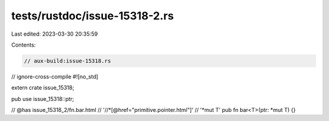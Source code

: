 tests/rustdoc/issue-15318-2.rs
==============================

Last edited: 2023-03-30 20:35:59

Contents:

.. code-block:: rs

    // aux-build:issue-15318.rs
// ignore-cross-compile
#![no_std]

extern crate issue_15318;

pub use issue_15318::ptr;

// @has issue_15318_2/fn.bar.html \
//          '//*[@href="primitive.pointer.html"]' \
//          '*mut T'
pub fn bar<T>(ptr: *mut T) {}



